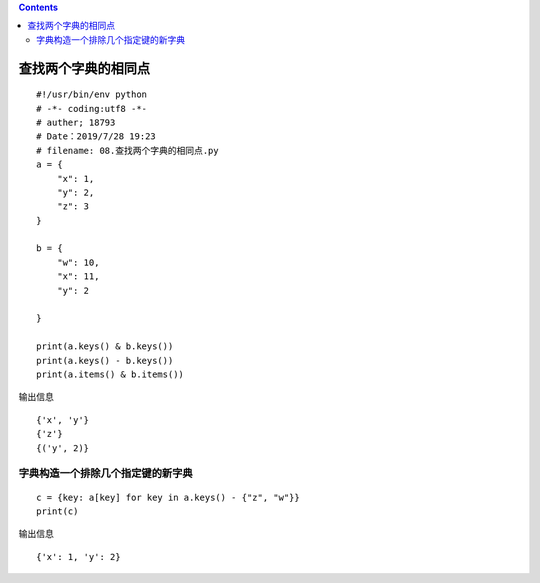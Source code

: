 .. contents::
   :depth: 3
..

查找两个字典的相同点
====================

::

   #!/usr/bin/env python
   # -*- coding:utf8 -*-
   # auther; 18793
   # Date：2019/7/28 19:23
   # filename: 08.查找两个字典的相同点.py
   a = {
       "x": 1,
       "y": 2,
       "z": 3
   }

   b = {
       "w": 10,
       "x": 11,
       "y": 2

   }

   print(a.keys() & b.keys())
   print(a.keys() - b.keys())
   print(a.items() & b.items())

输出信息

::

   {'x', 'y'}
   {'z'}
   {('y', 2)}

字典构造一个排除几个指定键的新字典
----------------------------------

::

   c = {key: a[key] for key in a.keys() - {"z", "w"}}
   print(c)

输出信息

::

   {'x': 1, 'y': 2}
